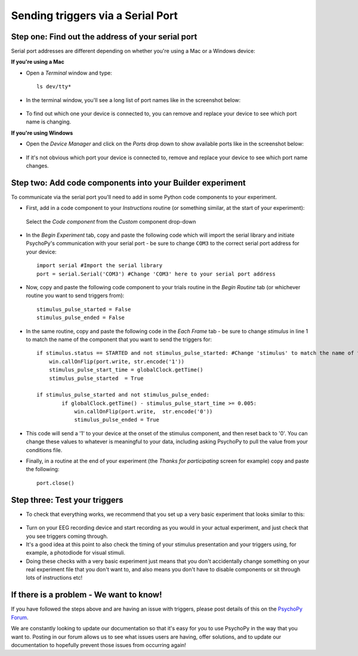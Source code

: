 .. _serial:

Sending triggers via a Serial Port
=================================================

Step one: Find out the address of your serial port 
-------------------------------------------------------------
Serial port addresses are different depending on whether you're using a Mac or a Windows device:

**If you're using a Mac**

* Open a `Terminal` window and type::

    ls dev/tty*


* In the terminal window, you'll see a long list of port names like in the screenshot below:

.. figure:: /images/terminalPorts.png

* To find out which one your device is connected to, you can remove and replace your device to see which port name is changing.


**If you're using Windows**

* Open the `Device Manager` and click on the `Ports` drop down to show available ports like in the screenshot below:

.. figure:: /images/deviceManager.png

* If it's not obvious which port your device is connected to, remove and replace your device to see which port name changes.

Step two: Add code components into your Builder experiment
-------------------------------------------------------------
To communicate via the serial port you'll need to add in some Python code components to your experiment.

* First, add in a code component to your `Instructions` routine (or something similar, at the start of your experiment):

.. figure:: /images/insertCode.png

    Select the `Code component` from the `Custom` component drop-down

* In the `Begin Experiment` tab, copy and paste the following code which will import the serial library and initiate PsychoPy's communication with your serial port - be sure to change ``COM3`` to the correct serial port address for your device::

    import serial #Import the serial library
    port = serial.Serial('COM3') #Change 'COM3' here to your serial port address

* Now, copy and paste the following code component to your trials routine in the `Begin Routine` tab (or whichever routine you want to send triggers from)::

    stimulus_pulse_started = False
    stimulus_pulse_ended = False

* In the same routine, copy and paste the following code in the `Each Frame` tab - be sure to change `stimulus` in line 1 to match the name of the component that you want to send the triggers for::

    if stimulus.status == STARTED and not stimulus_pulse_started: #Change 'stimulus' to match the name of the component that you want to send the trigger for
        win.callOnFlip(port.write, str.encode('1'))
        stimulus_pulse_start_time = globalClock.getTime()
        stimulus_pulse_started  = True

    if stimulus_pulse_started and not stimulus_pulse_ended:
            if globalClock.getTime() - stimulus_pulse_start_time >= 0.005:
                win.callOnFlip(port.write,  str.encode('0'))
                stimulus_pulse_ended = True

* This code will send a '1' to your device at the onset of the stimulus component, and then reset back to '0'. You can change these values to whatever is meaningful to your data, including asking PsychoPy to pull the value from your conditions file.

* Finally, in a routine at the end of your experiment (the `Thanks for participating` screen for example) copy and paste the following::

    port.close()


Step three: Test your triggers
-------------------------------------------------------------

* To check that everything works, we recommend that you set up a very basic experiment that looks similar to this:

.. figure:: /images/serialExp.png



* Turn on your EEG recording device and start recording as you would in your actual experiment, and just check that you see triggers coming through.
* It's a good idea at this point to also check the timing of your stimulus presentation and your triggers using, for example, a photodiode for visual stimuli.
* Doing these checks with a very basic experiment just means that you don't accidentally change something on your real experiment file that you don't want to, and also means you don't have to disable components or sit through lots of instructions etc!


If there is a problem - We want to know!
-------------------------------------------------------------
If you have followed the steps above and are having an issue with triggers, please post details of this on the `PsychoPy Forum <https://discourse.psychopy.org/>`_.

We are constantly looking to update our documentation so that it's easy for you to use PsychoPy in the way that you want to. Posting in our forum allows us to see what issues users are having, offer solutions, and to update our documentation to hopefully prevent those issues from occurring again!